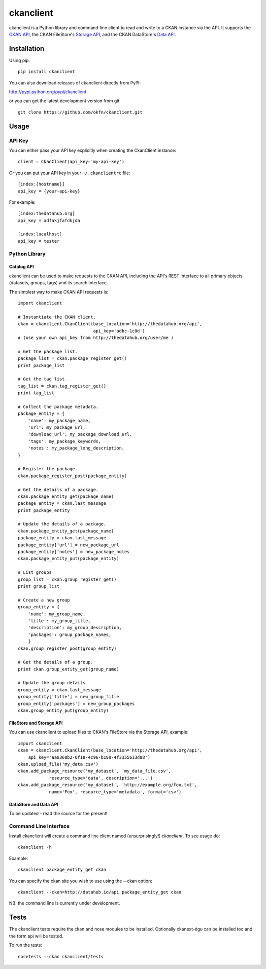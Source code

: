 ==========
ckanclient
==========

ckanclient is a Python library and command-line client to read and write to a
CKAN instance via the API. It supports the `CKAN API`_, the CKAN FileStore's
`Storage API`_, and the CKAN DataStore's `Data API`_.

.. _CKAN API: http://docs.ckan.org/en/latest/index.html#the-ckan-api 
.. _Storage API: http://docs.ckan.org/en/latest/filestore.html#storage-api 
.. _Data API: http://docs.ckan.org/en/latest/datastore.html

Installation
------------

Using pip::

    pip install ckanclient

You can also download releases of ckanclient directly from PyPI:

http://pypi.python.org/pypi/ckanclient

or you can get the latest development version from git::

    git clone https://github.com/okfn/ckanclient.git

Usage
-----

API Key
=======

You can either pass your API key explicitly when creating the CkanClient instance::

    client = CkanClient(api_key='my-api-key')

Or you can put your API key in your ``~/.ckanclientrc`` file::

    [index:{hostname}]
    api_key = {your-api-key}

For example::

    [index:thedatahub.org]
    api_key = adfakjfafdkjda

    [index:localhost]
    api_key = tester

Python Library
==============

Catalog API
```````````

ckanclient can be used to make requests to the CKAN API, including the API's
REST interface to all primary objects (datasets, groups, tags) and its search
interface.

The simplest way to make CKAN API requests is::

    import ckanclient

    # Instantiate the CKAN client.
    ckan = ckanclient.CkanClient(base_location='http://thedatahub.org/api',
                                 api_key='adbc-1c0d')
    # (use your own api_key from http://thedatahub.org/user/me )

    # Get the package list.
    package_list = ckan.package_register_get()
    print package_list

    # Get the tag list.
    tag_list = ckan.tag_register_get()
    print tag_list

    # Collect the package metadata.
    package_entity = {
        'name': my_package_name,
        'url': my_package_url,
        'download_url': my_package_download_url,
        'tags': my_package_keywords,
        'notes': my_package_long_description,
    }

    # Register the package.
    ckan.package_register_post(package_entity)

    # Get the details of a package.
    ckan.package_entity_get(package_name)
    package_entity = ckan.last_message
    print package_entity

    # Update the details of a package.
    ckan.package_entity_get(package_name)
    package_entity = ckan.last_message
    package_entity['url'] = new_package_url
    package_entity['notes'] = new_package_notes
    ckan.package_entity_put(package_entity)

    # List groups
    group_list = ckan.group_register_get()
    print group_list

    # Create a new group
    group_entity = {
        'name': my_group_name,
        'title': my_group_title,
        'description': my_group_description,
        'packages': group_package_names,
        }
    ckan.group_register_post(group_entity)

    # Get the details of a group.
    print ckan.group_entity_get(group_name)

    # Update the group details
    group_entity = ckan.last_message
    group_entity['title'] = new_group_title
    group_entity['packages'] = new_group_packages
    ckan.group_entity_put(group_entity)

FileStore and Storage API
`````````````````````````

You can use ckanclient to upload files to CKAN's FileStore via the Storage API,
example::

    import ckanclient
    ckan = ckanclient.CkanClient(base_location='http://thedatahub.org/api',
        api_key='aa9368b2-6f18-4c96-b190-4f3355613d88')
    ckan.upload_file('my_data.csv')
    ckan.add_package_resource('my_dataset', 'my_data_file.csv',
                resource_type='data', description='...')
    ckan.add_package_resource('my_dataset', 'http://example.org/foo.txt',
                name='Foo', resource_type='metadata', format='csv')

DataStore and Data API
``````````````````````

To be updated - read the source for the present!


Command Line Interface
======================

Install ckanclient will create a command line client named (unsurprisingly!)
`ckanclient`. To see usage do::

    ckanclient -h

Example::

    ckanclient package_entity_get ckan

You can specify the ckan site you wish to use using the --ckan option::

    ckanclient --ckan=http://datahub.io/api package_entity_get ckan

NB: the command line is currently under development.


Tests
-----

The ckanclient tests require the ckan and nose modules to be installed.
Optionally ckanext-dgu can be installed too and the form api will be tested.

To run the tests::

    nosetests --ckan ckanclient/tests
